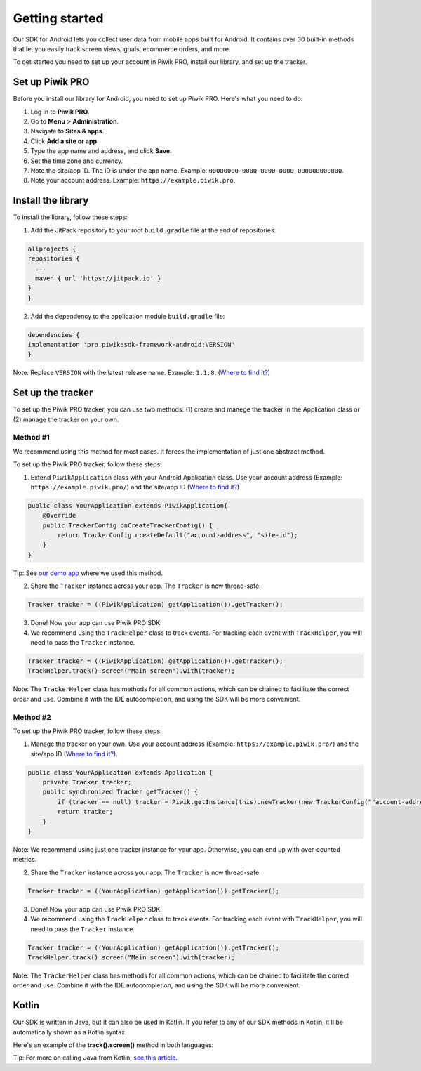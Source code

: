 .. _android getting started:

=====
Getting started
=====
Our SDK for Android lets you collect user data from mobile apps built for Android. It contains over 30 built-in methods that let you easily track screen views, goals, ecommerce orders, and more.

To get started you need to set up your account in Piwik PRO, install our library, and set up the tracker.


Set up Piwik PRO
----------------

Before you install our library for Android, you need to set up Piwik PRO. Here's what you need to do:

1. Log in to **Piwik PRO**.
2. Go to **Menu** > **Administration**.
3. Navigate to **Sites & apps**.
4. Click **Add a site or app**.
5. Type the app name and address, and click **Save**.
6. Set the time zone and currency.
7. Note the site/app ID. The ID is under the app name. Example: ``00000000-0000-0000-0000-000000000000``.
8. Note your account address. Example: ``https://example.piwik.pro``.

Install the library
-------------------

To install the library, follow these steps:

1. Add the JitPack repository to your root ``build.gradle`` file at the end of repositories:

.. code-block:: javascript

    allprojects {
    repositories {
      ...
      maven { url 'https://jitpack.io' }
    }
    }

2. Add the dependency to the application module ``build.gradle`` file:

.. code-block:: javascript

    dependencies {
    implementation 'pro.piwik:sdk-framework-android:VERSION'
    }

Note: Replace ``VERSION`` with the latest release name. Example: ``1.1.8``. (`Where to find it? <https://jitpack.io/#pro.piwik/sdk-framework-android>`_)

Set up the tracker
------------------

To set up the Piwik PRO tracker, you can use two methods: (1) create and manege the tracker in the Application class or (2) manage the tracker on your own.

Method #1
+++++++++

We recommend using this method for most cases. It forces the implementation of just one abstract method.

To set up the Piwik PRO tracker, follow these steps:

1. Extend ``PiwikApplication`` class with your Android Application class. Use your account address (Example: ``https://example.piwik.pro/``) and the site/app ID (`Where to find it? <https://help.piwik.pro/support/questions/find-website-id/>`_)

.. code-block:: javascript

    public class YourApplication extends PiwikApplication{
        @Override
        public TrackerConfig onCreateTrackerConfig() {
            return TrackerConfig.createDefault("account-address", "site-id");
        }
    }

Tip: See `our demo app <https://github.com/PiwikPRO/piwik-pro-sdk-demo-android>`_ where we used this method.

2. Share the ``Tracker`` instance across your app. The ``Tracker`` is now thread-safe.

.. code-block:: javascript

    Tracker tracker = ((PiwikApplication) getApplication()).getTracker();

3. Done! Now your app can use Piwik PRO SDK.

4. We recommend using the ``TrackHelper`` class to track events. For tracking each event with ``TrackHelper``, you will need to pass the ``Tracker`` instance.

.. code-block:: javascript

    Tracker tracker = ((PiwikApplication) getApplication()).getTracker();
    TrackHelper.track().screen("Main screen").with(tracker);

Note: The ``TrackerHelper`` class has methods for all common actions, which can be chained to facilitate the correct order and use. Combine it with the IDE autocompletion, and using the SDK will be more convenient.

Method #2
+++++++++

To set up the Piwik PRO tracker, follow these steps:

1. Manage the tracker on your own. Use your account address (Example: ``https://example.piwik.pro/``) and the site/app ID (`Where to find it? <https://help.piwik.pro/support/questions/find-website-id/>`_).

.. code-block:: javascript

    public class YourApplication extends Application {
        private Tracker tracker;
        public synchronized Tracker getTracker() {
            if (tracker == null) tracker = Piwik.getInstance(this).newTracker(new TrackerConfig(""account-address", "site-id", "Default Tracker"));
            return tracker;
        }
    }


Note: We recommend using just one tracker instance for your app. Otherwise, you can end up with over-counted metrics.

2. Share the ``Tracker`` instance across your app. The ``Tracker`` is now thread-safe.

.. code-block:: javascript

    Tracker tracker = ((YourApplication) getApplication()).getTracker();

3. Done! Now your app can use Piwik PRO SDK.

4. We recommend using the ``TrackHelper`` class to track events. For tracking each event with ``TrackHelper``, you will need to pass the ``Tracker`` instance.

.. code-block:: javascript

    Tracker tracker = ((YourApplication) getApplication()).getTracker();
    TrackHelper.track().screen("Main screen").with(tracker);

Note: The ``TrackerHelper`` class has methods for all common actions, which can be chained to facilitate the correct order and use. Combine it with the IDE autocompletion, and using the SDK will be more convenient.

Kotlin
------

Our SDK is written in Java, but it can also be used in Kotlin. If you refer to any of our SDK methods in Kotlin, it'll be automatically shown as a Kotlin syntax.

Here's an example of the **track().screen()** method in both languages:

.. tabs::

    .. group-tab:: Java

        .. code-block:: javascript

            Tracker tracker = ((PiwikApplication) getApplication()).getTracker();
            TrackHelper.track().screen("path").title("title").with(tracker);


    .. group-tab:: Kotlin

        .. code-block:: javascript

            val tracker: Tracker = (application as PiwikApplication).tracker
            TrackHelper.track().screen("path").title("title").with(tracker)

Tip: For more on calling Java from Kotlin, `see this article <https://kotlinlang.org/docs/java-interop.html>`_.
